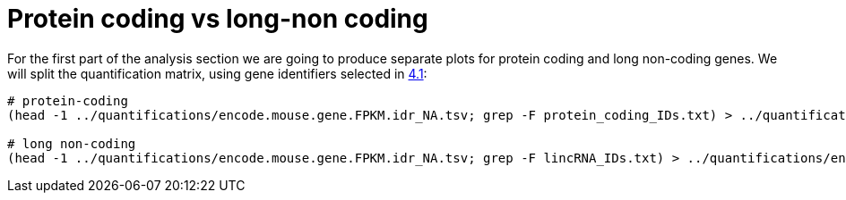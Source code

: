 = Protein coding vs long-non coding

For the first part of the analysis section we are going to produce separate plots for [crg]#protein coding# and [crg]#long non-coding# genes. We will split the quantification matrix, using gene identifiers selected in <<gene-annotation.adoc#_extract_gene_identifiers,4.1>>:

[source,cmd]
----
# protein-coding
(head -1 ../quantifications/encode.mouse.gene.FPKM.idr_NA.tsv; grep -F protein_coding_IDs.txt) > ../quantifications/encode.mouse.pc.gene.FPKM.idr_NA.tsv

# long non-coding
(head -1 ../quantifications/encode.mouse.gene.FPKM.idr_NA.tsv; grep -F lincRNA_IDs.txt) > ../quantifications/encode.mouse.linc.gene.FPKM.idr_NA.tsv
----
